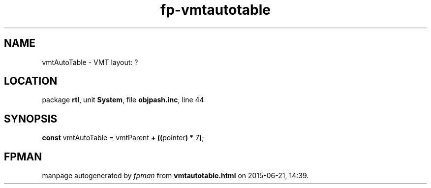.\" file autogenerated by fpman
.TH "fp-vmtautotable" 3 "2014-03-14" "fpman" "Free Pascal Programmer's Manual"
.SH NAME
vmtAutoTable - VMT layout: ?
.SH LOCATION
package \fBrtl\fR, unit \fBSystem\fR, file \fBobjpash.inc\fR, line 44
.SH SYNOPSIS
\fBconst\fR vmtAutoTable = vmtParent \fB+\fR \fB(\fR\fB(\fRpointer\fB)\fR \fB*\fR 7\fB)\fR;

.SH FPMAN
manpage autogenerated by \fIfpman\fR from \fBvmtautotable.html\fR on 2015-06-21, 14:39.

